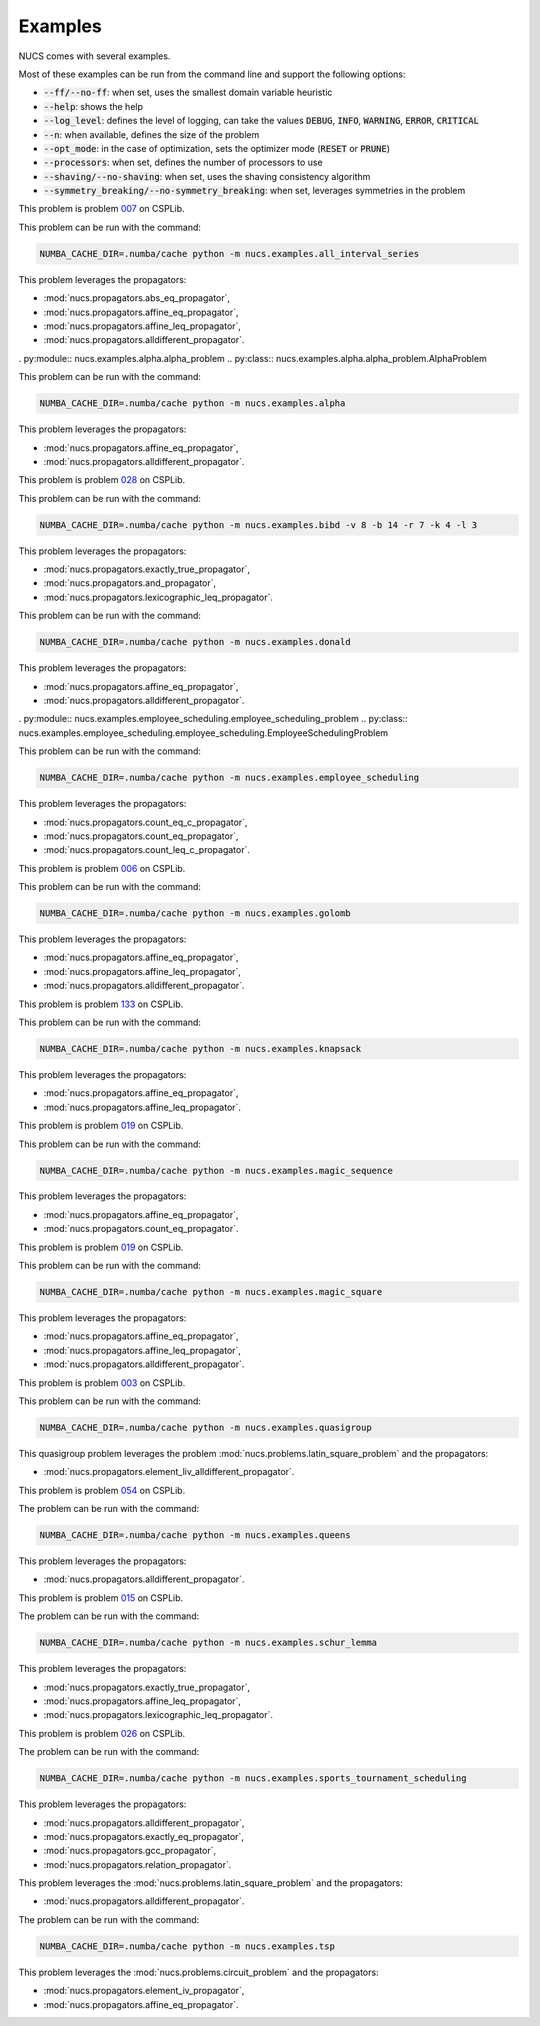 .. _examples:

********
Examples
********

NUCS comes with several examples.

Most of these examples can be run from the command line and support the following options:

* :code:`--ff/--no-ff`: when set, uses the smallest domain variable heuristic
* :code:`--help`: shows the help
* :code:`--log_level`: defines the level of logging, can take the values :code:`DEBUG`, :code:`INFO`, :code:`WARNING`, :code:`ERROR`, :code:`CRITICAL`
* :code:`--n`: when available, defines the size of the problem
* :code:`--opt_mode`: in the case of optimization, sets the optimizer mode (:code:`RESET` or :code:`PRUNE`)
* :code:`--processors`: when set, defines the number of processors to use
* :code:`--shaving/--no-shaving`: when set, uses the shaving consistency algorithm
* :code:`--symmetry_breaking/--no-symmetry_breaking`: when set, leverages symmetries in the problem


.. py:module:: nucs.examples.all_interval_series.all_interval_series_problem
.. py:class:: nucs.examples.all_interval_series.all_interval_series_problem.AllIntervalSeriesProblem

This problem is problem `007 <https://www.csplib.org/Problems/prob007>`_ on CSPLib.

This problem can be run with the command:

.. code-block:: bash

   NUMBA_CACHE_DIR=.numba/cache python -m nucs.examples.all_interval_series

This problem leverages the propagators:

* :mod:`nucs.propagators.abs_eq_propagator`,
* :mod:`nucs.propagators.affine_eq_propagator`,
* :mod:`nucs.propagators.affine_leq_propagator`,
* :mod:`nucs.propagators.alldifferent_propagator`.


. py:module:: nucs.examples.alpha.alpha_problem
.. py:class:: nucs.examples.alpha.alpha_problem.AlphaProblem

This problem can be run with the command:

.. code-block:: bash

   NUMBA_CACHE_DIR=.numba/cache python -m nucs.examples.alpha

This problem leverages the propagators:

* :mod:`nucs.propagators.affine_eq_propagator`,
* :mod:`nucs.propagators.alldifferent_propagator`.


.. py:module:: nucs.examples.bibd.bibd_problem
.. py:class:: nucs.examples.bibd.bibd_problem.BIBDProblem

This problem is problem `028 <https://www.csplib.org/Problems/prob028>`_ on CSPLib.

This problem can be run with the command:

.. code-block:: bash

   NUMBA_CACHE_DIR=.numba/cache python -m nucs.examples.bibd -v 8 -b 14 -r 7 -k 4 -l 3

This problem leverages the propagators:

* :mod:`nucs.propagators.exactly_true_propagator`,
* :mod:`nucs.propagators.and_propagator`,
* :mod:`nucs.propagators.lexicographic_leq_propagator`.


.. py:module:: nucs.examples.donald.donald_problem
.. py:class:: nucs.examples.donald.donald_problem.DonaldProblem

This problem can be run with the command:

.. code-block:: bash

   NUMBA_CACHE_DIR=.numba/cache python -m nucs.examples.donald

This problem leverages the propagators:

* :mod:`nucs.propagators.affine_eq_propagator`,
* :mod:`nucs.propagators.alldifferent_propagator`.


. py:module:: nucs.examples.employee_scheduling.employee_scheduling_problem
.. py:class:: nucs.examples.employee_scheduling.employee_scheduling.EmployeeSchedulingProblem

This problem can be run with the command:

.. code-block:: bash

   NUMBA_CACHE_DIR=.numba/cache python -m nucs.examples.employee_scheduling

This problem leverages the propagators:

* :mod:`nucs.propagators.count_eq_c_propagator`,
* :mod:`nucs.propagators.count_eq_propagator`,
* :mod:`nucs.propagators.count_leq_c_propagator`.


.. py:module:: nucs.examples.golomb.golomb_problem
.. py:class:: nucs.examples.golomb.golomb_problem.GolombProblem

This problem is problem `006 <https://www.csplib.org/Problems/prob006>`_ on CSPLib.

This problem can be run with the command:

.. code-block:: bash

   NUMBA_CACHE_DIR=.numba/cache python -m nucs.examples.golomb

This problem leverages the propagators:

* :mod:`nucs.propagators.affine_eq_propagator`,
* :mod:`nucs.propagators.affine_leq_propagator`,
* :mod:`nucs.propagators.alldifferent_propagator`.


.. py:module:: nucs.examples.knapsack.knapsack_problem
.. py:class:: nucs.examples.knapsack.knapsack_problem.KnapsackProblem

This problem is problem `133 <https://www.csplib.org/Problems/prob133>`_ on CSPLib.

This problem can be run with the command:

.. code-block:: bash

   NUMBA_CACHE_DIR=.numba/cache python -m nucs.examples.knapsack

This problem leverages the propagators:

* :mod:`nucs.propagators.affine_eq_propagator`,
* :mod:`nucs.propagators.affine_leq_propagator`.


.. py:module:: nucs.examples.magic_sequence.magic_sequence_problem
.. py:class:: nucs.examples.magic_sequence.magic_sequence_problem.MagicSequenceProblem

This problem is problem `019 <https://www.csplib.org/Problems/prob019>`_ on CSPLib.

This problem can be run with the command:

.. code-block:: bash

   NUMBA_CACHE_DIR=.numba/cache python -m nucs.examples.magic_sequence

This problem leverages the propagators:

* :mod:`nucs.propagators.affine_eq_propagator`,
* :mod:`nucs.propagators.count_eq_propagator`.


.. py:module:: nucs.examples.magic_square.magic_square_problem
.. py:class:: nucs.examples.magic_square.magic_square_problem.MagicSquareProblem

This problem is problem `019 <https://www.csplib.org/Problems/prob019>`_ on CSPLib.

This problem can be run with the command:

.. code-block:: bash

   NUMBA_CACHE_DIR=.numba/cache python -m nucs.examples.magic_square

This problem leverages the propagators:

* :mod:`nucs.propagators.affine_eq_propagator`,
* :mod:`nucs.propagators.affine_leq_propagator`,
* :mod:`nucs.propagators.alldifferent_propagator`.


.. py:module:: nucs.examples.quasigroup.quasigroup_problem
.. py:class:: nucs.examples.quasigroup.quasigroup_problem.QuasigroupProblem

This problem is problem `003 <https://www.csplib.org/Problems/prob003>`_ on CSPLib.

This problem can be run with the command:

.. code-block:: bash

   NUMBA_CACHE_DIR=.numba/cache python -m nucs.examples.quasigroup

This quasigroup problem leverages the problem :mod:`nucs.problems.latin_square_problem` and the propagators:

* :mod:`nucs.propagators.element_liv_alldifferent_propagator`.


.. py:module:: nucs.examples.queens.queens_problem
.. py:class:: nucs.examples.queens.queens_problem.QueensProblem

This problem is problem `054 <https://www.csplib.org/Problems/prob054>`_ on CSPLib.

The problem can be run with the command:

.. code-block:: bash

   NUMBA_CACHE_DIR=.numba/cache python -m nucs.examples.queens

This problem leverages the propagators:

* :mod:`nucs.propagators.alldifferent_propagator`.


.. py:module:: nucs.examples.schur_lemma.schur_lemma_problem
.. py:class:: nucs.examples.schur_lemma.schur_lemma_problem.SchurLemmaProblem

This problem is problem `015 <https://www.csplib.org/Problems/prob015>`_ on CSPLib.

The problem can be run with the command:

.. code-block:: bash

   NUMBA_CACHE_DIR=.numba/cache python -m nucs.examples.schur_lemma

This problem leverages the propagators:

* :mod:`nucs.propagators.exactly_true_propagator`,
* :mod:`nucs.propagators.affine_leq_propagator`,
* :mod:`nucs.propagators.lexicographic_leq_propagator`.


.. py:module:: nucs.examples.sports_tournament_scheduling.sports_tournament_scheduling_problem
.. py:class:: nucs.examples.sports_tournament_scheduling.sports_tournament_scheduling_problem.SportSchedulingTournamentProblem

This problem is problem `026 <https://www.csplib.org/Problems/prob026>`_ on CSPLib.

The problem can be run with the command:

.. code-block:: bash

   NUMBA_CACHE_DIR=.numba/cache python -m nucs.examples.sports_tournament_scheduling

This problem leverages the propagators:

* :mod:`nucs.propagators.alldifferent_propagator`,
* :mod:`nucs.propagators.exactly_eq_propagator`,
* :mod:`nucs.propagators.gcc_propagator`,
* :mod:`nucs.propagators.relation_propagator`.


.. py:module:: nucs.examples.sudoku.sudoku_problem
.. py:class:: nucs.examples.sudoku.sudoku_problem.SudokuProblem

This problem leverages the :mod:`nucs.problems.latin_square_problem` and the propagators:

* :mod:`nucs.propagators.alldifferent_propagator`.


.. py:module:: nucs.examples.tsp.tsp_problem
.. py:class:: nucs.examples.tsp.tsp_problem.TSPProblem

The problem can be run with the command:

.. code-block:: bash

   NUMBA_CACHE_DIR=.numba/cache python -m nucs.examples.tsp

This problem leverages the :mod:`nucs.problems.circuit_problem` and the propagators:

* :mod:`nucs.propagators.element_iv_propagator`,
* :mod:`nucs.propagators.affine_eq_propagator`.
